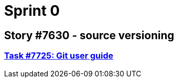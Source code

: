= Sprint 0

== Story #7630 - source versioning

=== link:story-7630-source-versioning/task-7725-git-user-guide.html[Task #7725: Git user guide]
